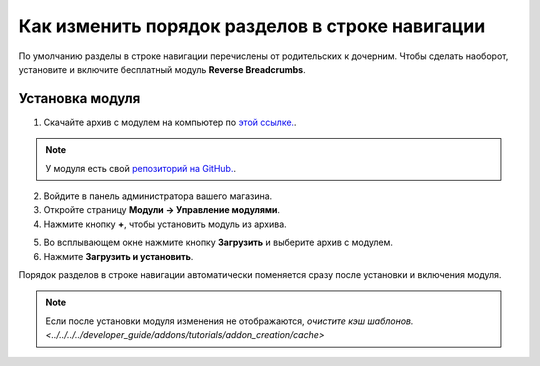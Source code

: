 ************************************************
Как изменить порядок разделов в строке навигации
************************************************

По умолчанию разделы в строке навигации перечислены от родительских к дочерним. Чтобы сделать наоборот, установите и включите бесплатный модуль **Reverse Breadcrumbs**.

.. image:: img/reverse_word_order_02.png
    :align: center
    :alt: Строка навигации с обратным порядком разделов на витрине

================
Установка модуля
================

1. Скачайте архив с модулем на компьютер по `этой ссылке. <https://github.com/cscart/addon-breadcrumbs-reverse/archive/master.zip>`_.

.. note::

    У модуля есть свой `репозиторий на GitHub. <https://github.com/cscart/addon-breadcrumbs-reverset>`_.

2. Войдите в панель администратора вашего магазина.

3. Откройте страницу **Модули → Управление модулями**.

4. Нажмите кнопку **+**, чтобы установить модуль из архива.

.. image:: ../../changing_attributes/img/addons_plus_button.png
    :align: center
    :alt: Кнопка плюс на странице модулей

5. Во всплывающем окне нажмите кнопку **Загрузить** и выберите архив с модулем.

6. Нажмите **Загрузить и установить**.

.. image:: ../../changing_attributes/img/upload_and_install_addon.png
    :align: center
    :alt: Окно загрузки и установки

Порядок разделов в строке навигации автоматически поменяется сразу после установки и включения модуля.

.. note ::

    Если после установки модуля изменения не отображаются, `очистите кэш шаблонов. <../../../../developer_guide/addons/tutorials/addon_creation/cache>`

.. image:: img/reverse_word_order_01.png
    :align: center
    :alt: Модуль для отображения строки навигации в обратном порядке.
